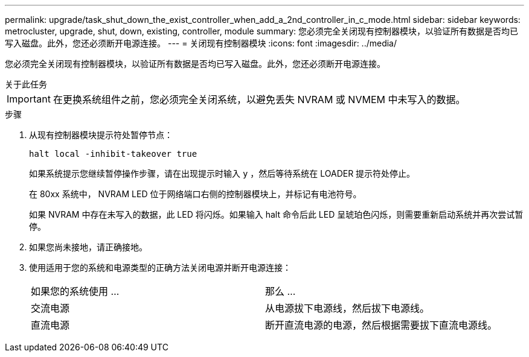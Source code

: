 ---
permalink: upgrade/task_shut_down_the_exist_controller_when_add_a_2nd_controller_in_c_mode.html 
sidebar: sidebar 
keywords: metrocluster, upgrade, shut, down, existing, controller, module 
summary: 您必须完全关闭现有控制器模块，以验证所有数据是否均已写入磁盘。此外，您还必须断开电源连接。 
---
= 关闭现有控制器模块
:icons: font
:imagesdir: ../media/


[role="lead"]
您必须完全关闭现有控制器模块，以验证所有数据是否均已写入磁盘。此外，您还必须断开电源连接。

.关于此任务
--

IMPORTANT: 在更换系统组件之前，您必须完全关闭系统，以避免丢失 NVRAM 或 NVMEM 中未写入的数据。

--
.步骤
. 从现有控制器模块提示符处暂停节点：
+
`halt local -inhibit-takeover true`

+
如果系统提示您继续暂停操作步骤，请在出现提示时输入 `y` ，然后等待系统在 LOADER 提示符处停止。

+
在 80xx 系统中， NVRAM LED 位于网络端口右侧的控制器模块上，并标记有电池符号。

+
如果 NVRAM 中存在未写入的数据，此 LED 将闪烁。如果输入 halt 命令后此 LED 呈琥珀色闪烁，则需要重新启动系统并再次尝试暂停。

. 如果您尚未接地，请正确接地。
. 使用适用于您的系统和电源类型的正确方法关闭电源并断开电源连接：
+
|===


| 如果您的系统使用 ... | 那么 ... 


 a| 
交流电源
 a| 
从电源拔下电源线，然后拔下电源线。



 a| 
直流电源
 a| 
断开直流电源的电源，然后根据需要拔下直流电源线。

|===


